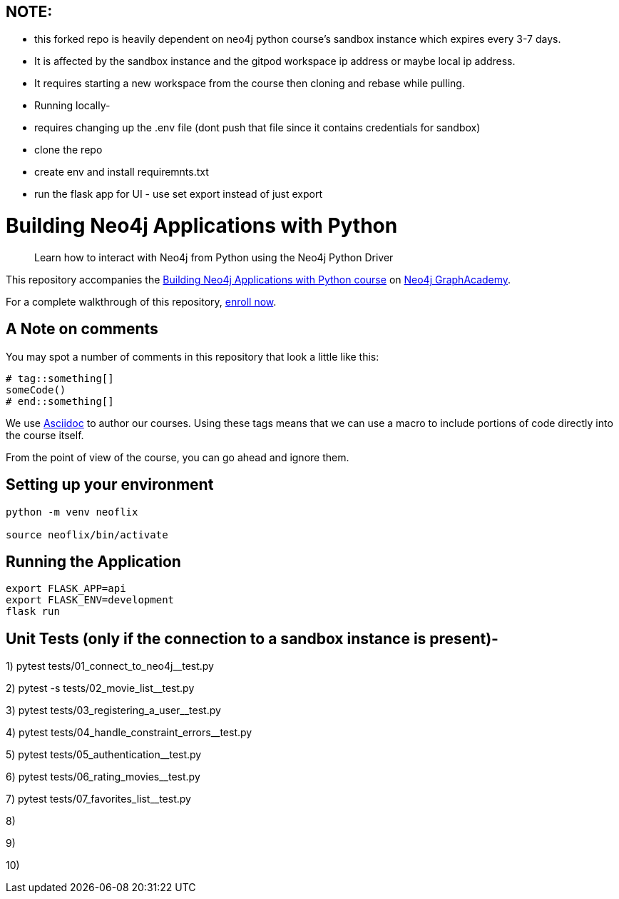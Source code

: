 == NOTE: 
- this forked repo is heavily dependent on neo4j python course's sandbox instance which expires every 3-7 days. 
- It is affected by the sandbox instance and the gitpod workspace ip address or maybe local ip address. 
- It requires starting a new workspace from the course then cloning and rebase while pulling.


- Running locally-
- requires changing up the .env file (dont push that file since it contains credentials for sandbox)
- clone the repo
- create env and install requiremnts.txt
- run the flask app for UI - use set export instead of just export


= Building Neo4j Applications with Python


> Learn how to interact with Neo4j from Python using the Neo4j Python Driver

This repository accompanies the link:https://graphacademy.neo4j.com/courses/app-python/[Building Neo4j Applications with Python course^] on link:https://graphacademy.neo4j.com/[Neo4j GraphAcademy^].

For a complete walkthrough of this repository,  link:https://graphacademy.neo4j.com/courses/app-python/[enroll now^].

== A Note on comments

You may spot a number of comments in this repository that look a little like this:

[source,python]
----
# tag::something[]
someCode()
# end::something[]
----


We use link:https://asciidoc-py.github.io/index.html[Asciidoc^] to author our courses.
Using these tags means that we can use a macro to include portions of code directly into the course itself.

From the point of view of the course, you can go ahead and ignore them.


== Setting up your environment

[source,sh]
----
python -m venv neoflix

source neoflix/bin/activate
----



== Running the Application

[source,sh]
export FLASK_APP=api
export FLASK_ENV=development
flask run

== Unit Tests (only if the connection to a sandbox instance is present)-

1) pytest tests/01_connect_to_neo4j__test.py

2) pytest -s tests/02_movie_list__test.py

3) pytest tests/03_registering_a_user__test.py

4) pytest tests/04_handle_constraint_errors__test.py

5) pytest tests/05_authentication__test.py

6) pytest tests/06_rating_movies__test.py

7) pytest tests/07_favorites_list__test.py

8) 

9)

10)